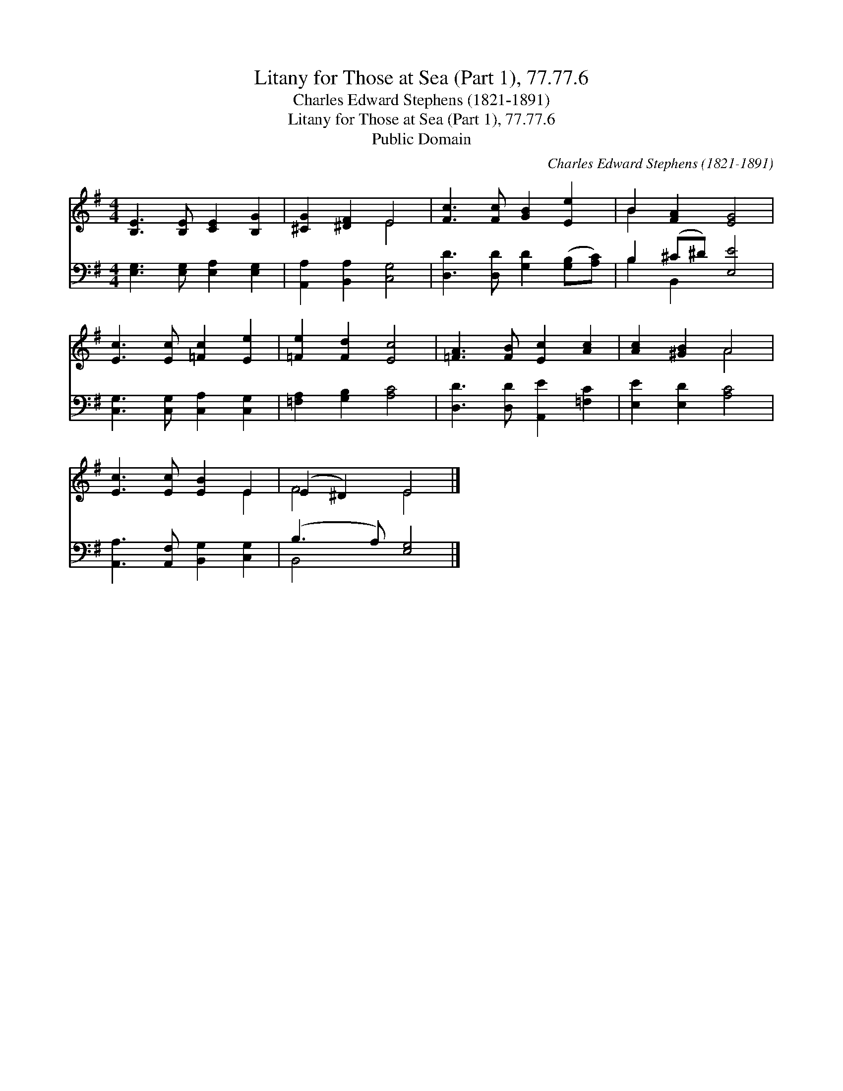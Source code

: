 X:1
T:Litany for Those at Sea (Part 1), 77.77.6
T:Charles Edward Stephens (1821-1891)
T:Litany for Those at Sea (Part 1), 77.77.6
T:Public Domain
C:Charles Edward Stephens (1821-1891)
Z:Public Domain
%%score ( 1 2 ) ( 3 4 )
L:1/8
M:4/4
K:G
V:1 treble 
V:2 treble 
V:3 bass 
V:4 bass 
V:1
 [B,E]3 [B,E] [CE]2 [B,G]2 | [^CG]2 [^DF]2 E4 | [Fc]3 [Fc] [GB]2 [Ee]2 | B2 [FA]2 [EG]4 | %4
 [Ec]3 [Ec] [=Fc]2 [Ee]2 | [=Fe]2 [Fd]2 [Ec]4 | [=FA]3 [FB] [Ec]2 [Ac]2 | [Ac]2 [^GB]2 A4 | %8
 [Ec]3 [Ec] [EB]2 E2 | (E2 ^D2) E4 |] %10
V:2
 x8 | x4 E4 | x8 | B2 x6 | x8 | x8 | x8 | x4 A4 | x6 E2 | F4 E4 |] %10
V:3
 [E,G,]3 [E,G,] [E,A,]2 [E,G,]2 | [A,,A,]2 [B,,A,]2 [C,G,]4 | [D,D]3 [D,D] [G,D]2 ([G,B,][A,C]) | %3
 B,2 (^C^D) [E,E]4 | [C,G,]3 [C,G,] [C,A,]2 [C,G,]2 | [=F,A,]2 [G,B,]2 [A,C]4 | %6
 [D,D]3 [D,D] [A,,E]2 [=F,C]2 | [E,E]2 [E,D]2 [A,C]4 | [A,,A,]3 [A,,F,] [B,,G,]2 [C,G,]2 | %9
 (B,3 A,) [E,G,]4 |] %10
V:4
 x8 | x8 | x8 | B,2 B,,2 x4 | x8 | x8 | x8 | x8 | x8 | B,,4 x4 |] %10

